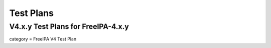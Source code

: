 

Test Plans
==========



V4.x.y Test Plans for FreeIPA-4.x.y
-----------------------------------

category = FreeIPA V4 Test Plan
